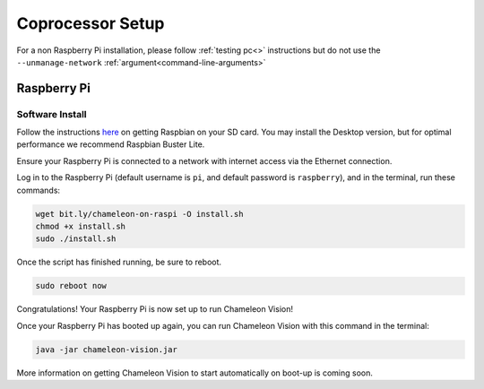 ..  _coprocessor-setup:

Coprocessor Setup
==================

For a non Raspberry Pi installation, please follow :ref:`testing pc<>` instructions but do not use the ``--unmanage-network``  :ref:`argument<command-line-arguments>`

Raspberry Pi
------------

Software Install
^^^^^^^^^^^^^^^^
Follow the instructions `here <https://www.raspberrypi.org/documentation/installation/installing-images/>`_ on getting Raspbian on your SD card.
You may install the Desktop version, but for optimal performance we recommend Raspbian Buster Lite.

Ensure your Raspberry Pi is connected to a network with internet access via the Ethernet connection.

Log in to the Raspberry Pi (default username is ``pi``, and default password is ``raspberry``), and in the terminal, run these commands:

.. code-block:: bash

    wget bit.ly/chameleon-on-raspi -O install.sh
    chmod +x install.sh
    sudo ./install.sh

Once the script has finished running, be sure to reboot.

.. code-block:: bash

    sudo reboot now

Congratulations! Your Raspberry Pi is now set up to run Chameleon Vision!

Once your Raspberry Pi has booted up again, you can run Chameleon Vision with this command in the terminal:

.. code-block:: bash

    java -jar chameleon-vision.jar

More information on getting Chameleon Vision to start automatically on boot-up is coming soon.
